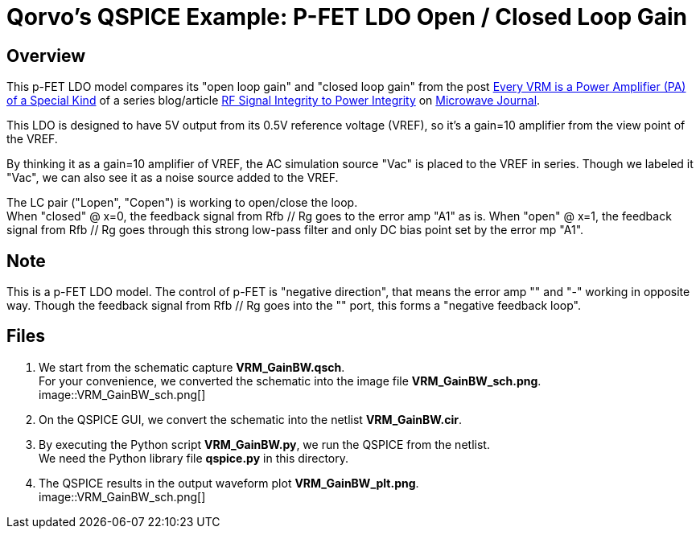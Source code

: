 = Qorvo's QSPICE Example: P-FET LDO Open / Closed Loop Gain

== Overview

This p-FET LDO model compares its "open loop gain" and "closed loop gain" from the post https://www.microwavejournal.com/blogs/32-rf-signal-integrity-to-power-integrity/post/40328-every-vrm-is-a-power-amplifier-pa-of-a-special-kind[Every VRM is a Power Amplifier (PA) of a Special Kind] of a series blog/article https://www.microwavejournal.com/blogs/32-rf-signal-integrity-to-power-integrity[RF Signal Integrity to Power Integrity] on https://www.microwavejournal.com/[Microwave Journal].

This LDO is designed to have 5V output from its 0.5V reference voltage (VREF), so it's a gain=10 amplifier from the view point of the VREF.

By thinking it as a gain=10 amplifier of VREF, the AC simulation source "Vac" is placed to the VREF in series.
Though we labeled it "Vac", we can also see it as a noise source added to the VREF.

The LC pair ("Lopen", "Copen") is working to open/close the loop. +
When "closed" @ x=0, the feedback signal from Rfb // Rg goes to the error amp "A1" as is.
When "open" @ x=1, the feedback signal from Rfb // Rg goes through this strong low-pass filter and only DC bias point set by the error mp "A1".

== Note

This is a p-FET LDO model.
The control of p-FET is "negative direction", that means the error amp "+" and "-" working in opposite way.
Though the feedback signal from Rfb // Rg goes into the "+" port, this forms a "negative feedback loop".

== Files

1. We start from the schematic capture **VRM_GainBW.qsch**. +
   For your convenience, we converted the schematic into the image file **VRM_GainBW_sch.png**. +
image::VRM_GainBW_sch.png[]
2. On the QSPICE GUI, we convert the schematic into the netlist **VRM_GainBW.cir**.
3. By executing the Python script **VRM_GainBW.py**, we run the QSPICE from the netlist. +
   We need the Python library file **qspice.py** in this directory.
4. The QSPICE results in the output waveform plot **VRM_GainBW_plt.png**. +
image::VRM_GainBW_sch.png[]

